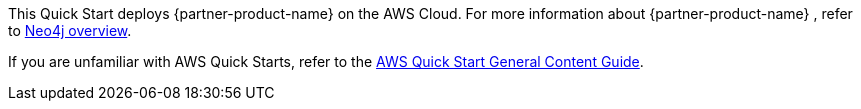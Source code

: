 This Quick Start deploys {partner-product-name} on the AWS Cloud. For more information about {partner-product-name} , refer to https://neo4j.com/developer/graph-database/#neo4j-overview/[Neo4j overview].

// TODO Suresh, What URL shall we point to for a description of this specific product (Enterprise Edition)? I'm not finding a good page for this.

If you are unfamiliar with AWS Quick Starts, refer to the https://aws-ia.github.io/content/qs_info.html[AWS Quick Start General Content Guide].